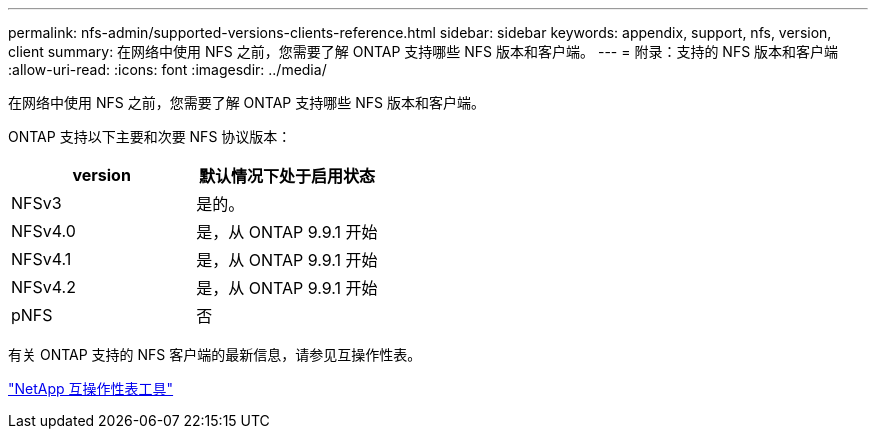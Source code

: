 ---
permalink: nfs-admin/supported-versions-clients-reference.html 
sidebar: sidebar 
keywords: appendix, support, nfs, version, client 
summary: 在网络中使用 NFS 之前，您需要了解 ONTAP 支持哪些 NFS 版本和客户端。 
---
= 附录：支持的 NFS 版本和客户端
:allow-uri-read: 
:icons: font
:imagesdir: ../media/


[role="lead"]
在网络中使用 NFS 之前，您需要了解 ONTAP 支持哪些 NFS 版本和客户端。

ONTAP 支持以下主要和次要 NFS 协议版本：

[cols="2*"]
|===
| version | 默认情况下处于启用状态 


 a| 
NFSv3
 a| 
是的。



 a| 
NFSv4.0
 a| 
是，从 ONTAP 9.9.1 开始



 a| 
NFSv4.1
 a| 
是，从 ONTAP 9.9.1 开始



 a| 
NFSv4.2
 a| 
是，从 ONTAP 9.9.1 开始



 a| 
pNFS
 a| 
否

|===
有关 ONTAP 支持的 NFS 客户端的最新信息，请参见互操作性表。

https://mysupport.netapp.com/matrix["NetApp 互操作性表工具"^]
